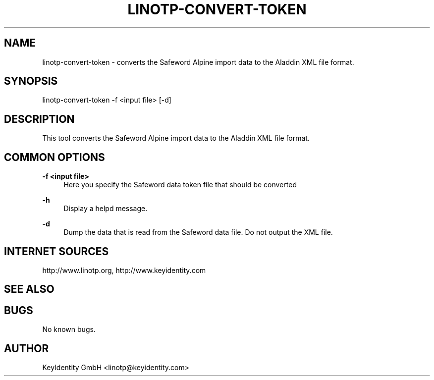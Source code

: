 .\"  LinOTP - the open source solution for two factor authentication
.\"  Copyright (C) 2010 - 2017 KeyIdentity GmbH
.\"
.\"  This file is part of LinOTP server.
.\"
.\"  This program is free software: you can redistribute it and/or
.\"  modify it under the terms of the GNU Affero General Public
.\"  License, version 3, as published by the Free Software Foundation.
.\"
.\"  This program is distributed in the hope that it will be useful,
.\"  but WITHOUT ANY WARRANTY; without even the implied warranty of
.\"  MERCHANTABILITY or FITNESS FOR A PARTICULAR PURPOSE.  See the
.\"  GNU Affero General Public License for more details.
.\"
.\"  You should have received a copy of the
.\"             GNU Affero General Public License
.\"  along with this program.  If not, see <http://www.gnu.org/licenses/>.
.\"
.\"
.\"  E-mail: linotp@keyidentity.com
.\"  Contact: www.linotp.org
.\"  Support: www.keyidentity.com
.\"
.\" Manpage for linotp-convert-token.
.\" Contact linotp@keyidentity.com for any feedback.
.TH LINOTP-CONVERT-TOKEN 1 "04 Feb 2013" "2.5" "convert-token man page"
.SH NAME
linotp-convert-token \- converts the Safeword Alpine import data to the Aladdin XML file format.
.SH SYNOPSIS
linotp-convert-token -f <input file> [-d]
.SH DESCRIPTION
This tool converts the Safeword Alpine import data to the Aladdin XML file format.
.SH COMMON OPTIONS
.PP
\fB\-f <input file> \fR
.RS 4
Here you specify the Safeword data token file that should be converted
.RE

.PP
\fB\-h\fR
.RS 4
Display a helpd message.
.RE

.PP
\fB\-d\fR
.RS 4
Dump the data that is read from the Safeword data file. Do not output the XML file.
.RE

.SH INTERNET SOURCES
http://www.linotp.org,  http://www.keyidentity.com
.SH SEE ALSO

.SH BUGS
No known bugs.
.SH AUTHOR
KeyIdentity GmbH <linotp@keyidentity.com>

